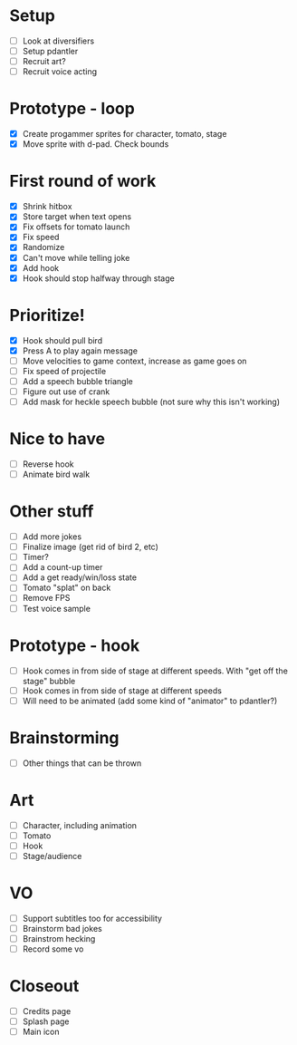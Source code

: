 * Setup

- [ ] Look at diversifiers
- [ ] Setup pdantler
- [ ] Recruit art?
- [ ] Recruit voice acting
  
* Prototype - loop

- [X] Create progammer sprites for character, tomato, stage
- [X] Move sprite with d-pad. Check bounds

* First round  of work
- [X] Shrink hitbox
- [X] Store target when text opens
- [X] Fix offsets for tomato launch  
- [X] Fix speed
- [X] Randomize
- [X] Can't move while telling joke
- [X] Add hook
- [X] Hook should stop halfway through stage

* Prioritize!
- [X] Hook should pull bird
- [X] Press A to play again message
- [ ] Move velocities to game context, increase as game goes on
- [ ] Fix speed of projectile
- [ ] Add a speech bubble triangle
- [ ] Figure out use of crank
- [ ] Add mask for heckle speech bubble (not sure why this isn't working)
  
* Nice to have
- [ ] Reverse hook
- [ ] Animate bird walk

* Other stuff
- [ ] Add more jokes
- [ ] Finalize image (get rid of bird 2, etc)
- [ ] Timer?
- [ ] Add a count-up timer
- [ ] Add a get ready/win/loss state
- [ ] Tomato "splat" on back
- [ ] Remove FPS
- [ ] Test voice sample
    
* Prototype - hook
- [ ] Hook comes in from side of stage at different speeds. With "get off the stage" bubble
- [ ] Hook comes in from side of stage at different speeds
- [ ] Will need to be animated (add some kind of "animator" to pdantler?)



* Brainstorming
- [ ] Other things that can be thrown
  
* Art
- [ ] Character, including animation
- [ ] Tomato
- [ ] Hook
- [ ] Stage/audience

* VO
- [ ] Support subtitles too for accessibility
- [ ] Brainstorm bad jokes
- [ ] Brainstrom hecking
- [ ] Record some vo 
  
* Closeout
- [ ] Credits page
- [ ] Splash page
- [ ] Main icon
